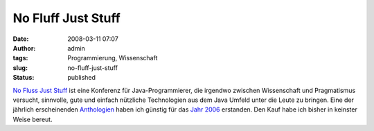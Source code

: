 No Fluff Just Stuff
###################
:date: 2008-03-11 07:07
:author: admin
:tags: Programmierung, Wissenschaft
:slug: no-fluff-just-stuff
:status: published

`No Fluss Just Stuff <http://www.nofluffjuststuff.com/>`__ ist eine
Konferenz für Java-Programmierer, die irgendwo zwischen Wissenschaft und
Pragmatismus versucht, sinnvolle, gute und einfach nützliche
Technologien aus dem Java Umfeld unter die Leute zu bringen. Eine der
jährlich erscheinenden
`Anthologien <http://de.wikipedia.org/wiki/Anthologie>`__ haben ich
günstig für das `Jahr
2006 <http://www.pragmaticprogrammer.com/titles/nfjs06/index.html>`__
erstanden. Den Kauf habe ich bisher in keinster Weise bereut.
